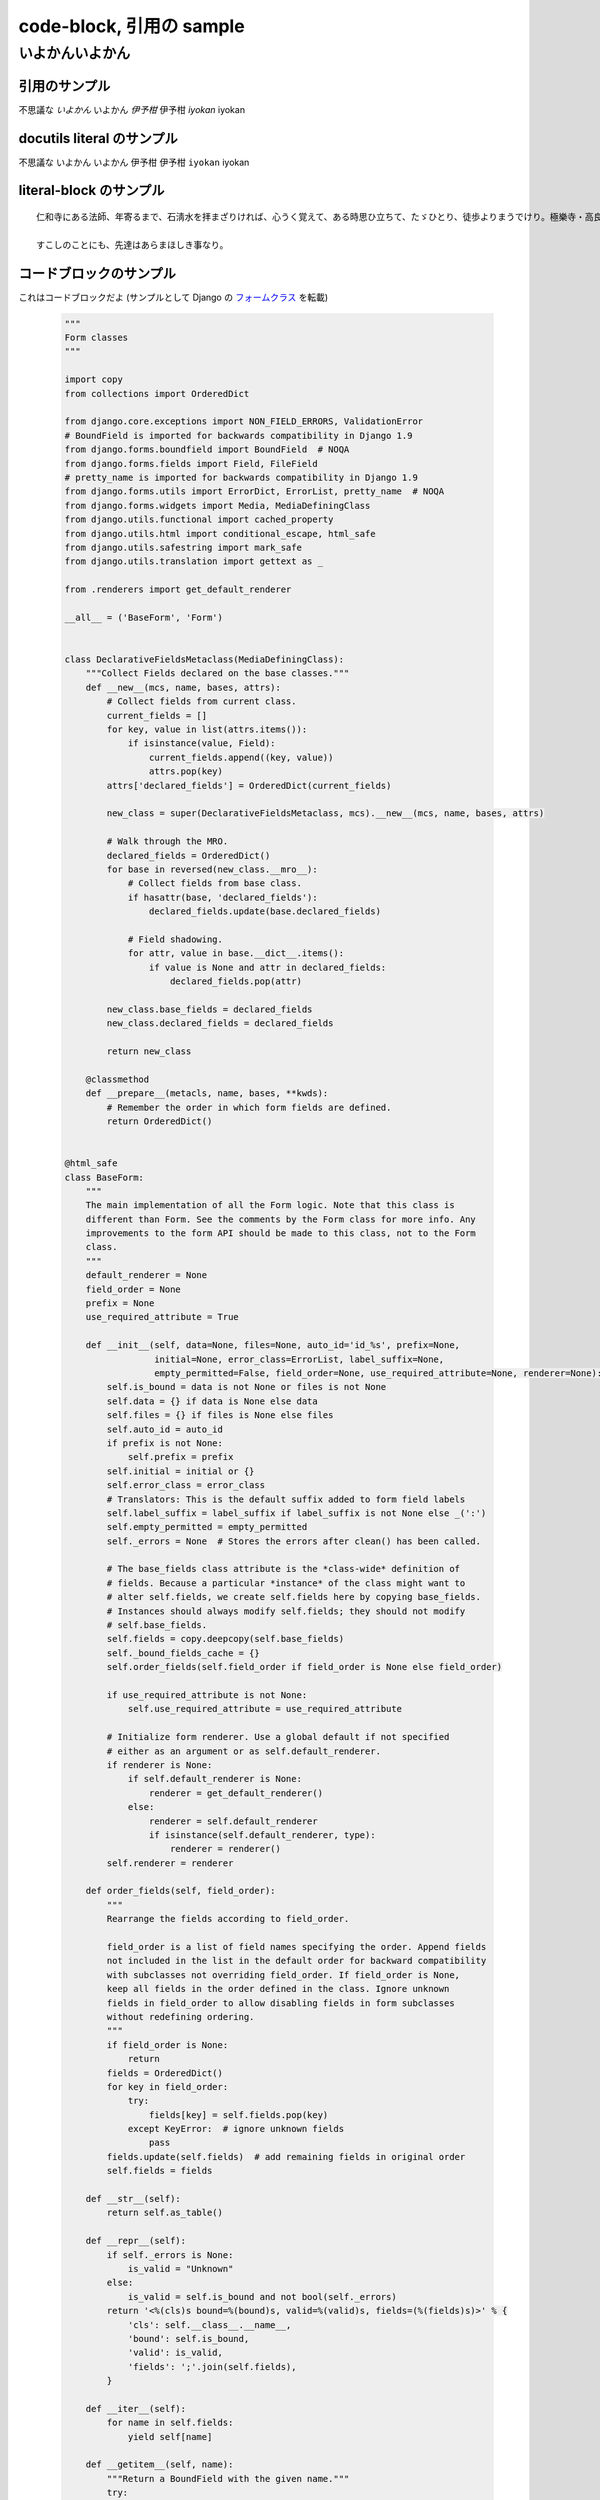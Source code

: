 .. article::
   :date: 2018-05-06
   :title: code-block, 引用の sample
   :category: sample
   :canonical_url: /2018/sample-code-block/
   :draft: false


code-block, 引用の sample
=========================

いよかんいよかん
-----------------


引用のサンプル
~~~~~~~~~~~~~~~
不思議な `いよかん` いよかん `伊予柑` 伊予柑 `iyokan` iyokan


docutils literal のサンプル
~~~~~~~~~~~~~~~~~~~~~~~~~~~~~~
不思議な ``いよかん`` いよかん ``伊予柑`` 伊予柑 ``iyokan`` iyokan


literal-block のサンプル
~~~~~~~~~~~~~~~~~~~~~~~~~~~~~~

::

  仁和寺にある法師、年寄るまで、石淸水を拝まざりければ、心うく覚えて、ある時思ひ立ちて、たゞひとり、徒歩よりまうでけり。極樂寺・高良などを拝みて、かばかりと心得て帰りにけり。さて、かたへの人にあひて、「年比思ひつること、果たし侍りぬ。聞きしにも過ぎて、尊くこそおはしけれ。そも、参りたる人ごとに山へ登りしは、何事かありけん、ゆかしかりしかど、神へ参るこそ本意なれと思ひて、山までは見ず」と言ひける。

  すこしのことにも、先達はあらまほしき事なり。


コードブロックのサンプル
~~~~~~~~~~~~~~~~~~~~~~~~~~~~~~
これはコードブロックだよ (サンプルとして Django の `フォームクラス <https://github.com/django/django/blob/master/django/forms/forms.py>`_ を転載)

  .. code-block:: python

      """
      Form classes
      """

      import copy
      from collections import OrderedDict

      from django.core.exceptions import NON_FIELD_ERRORS, ValidationError
      # BoundField is imported for backwards compatibility in Django 1.9
      from django.forms.boundfield import BoundField  # NOQA
      from django.forms.fields import Field, FileField
      # pretty_name is imported for backwards compatibility in Django 1.9
      from django.forms.utils import ErrorDict, ErrorList, pretty_name  # NOQA
      from django.forms.widgets import Media, MediaDefiningClass
      from django.utils.functional import cached_property
      from django.utils.html import conditional_escape, html_safe
      from django.utils.safestring import mark_safe
      from django.utils.translation import gettext as _

      from .renderers import get_default_renderer

      __all__ = ('BaseForm', 'Form')


      class DeclarativeFieldsMetaclass(MediaDefiningClass):
          """Collect Fields declared on the base classes."""
          def __new__(mcs, name, bases, attrs):
              # Collect fields from current class.
              current_fields = []
              for key, value in list(attrs.items()):
                  if isinstance(value, Field):
                      current_fields.append((key, value))
                      attrs.pop(key)
              attrs['declared_fields'] = OrderedDict(current_fields)

              new_class = super(DeclarativeFieldsMetaclass, mcs).__new__(mcs, name, bases, attrs)

              # Walk through the MRO.
              declared_fields = OrderedDict()
              for base in reversed(new_class.__mro__):
                  # Collect fields from base class.
                  if hasattr(base, 'declared_fields'):
                      declared_fields.update(base.declared_fields)

                  # Field shadowing.
                  for attr, value in base.__dict__.items():
                      if value is None and attr in declared_fields:
                          declared_fields.pop(attr)

              new_class.base_fields = declared_fields
              new_class.declared_fields = declared_fields

              return new_class

          @classmethod
          def __prepare__(metacls, name, bases, **kwds):
              # Remember the order in which form fields are defined.
              return OrderedDict()


      @html_safe
      class BaseForm:
          """
          The main implementation of all the Form logic. Note that this class is
          different than Form. See the comments by the Form class for more info. Any
          improvements to the form API should be made to this class, not to the Form
          class.
          """
          default_renderer = None
          field_order = None
          prefix = None
          use_required_attribute = True

          def __init__(self, data=None, files=None, auto_id='id_%s', prefix=None,
                       initial=None, error_class=ErrorList, label_suffix=None,
                       empty_permitted=False, field_order=None, use_required_attribute=None, renderer=None):
              self.is_bound = data is not None or files is not None
              self.data = {} if data is None else data
              self.files = {} if files is None else files
              self.auto_id = auto_id
              if prefix is not None:
                  self.prefix = prefix
              self.initial = initial or {}
              self.error_class = error_class
              # Translators: This is the default suffix added to form field labels
              self.label_suffix = label_suffix if label_suffix is not None else _(':')
              self.empty_permitted = empty_permitted
              self._errors = None  # Stores the errors after clean() has been called.

              # The base_fields class attribute is the *class-wide* definition of
              # fields. Because a particular *instance* of the class might want to
              # alter self.fields, we create self.fields here by copying base_fields.
              # Instances should always modify self.fields; they should not modify
              # self.base_fields.
              self.fields = copy.deepcopy(self.base_fields)
              self._bound_fields_cache = {}
              self.order_fields(self.field_order if field_order is None else field_order)

              if use_required_attribute is not None:
                  self.use_required_attribute = use_required_attribute

              # Initialize form renderer. Use a global default if not specified
              # either as an argument or as self.default_renderer.
              if renderer is None:
                  if self.default_renderer is None:
                      renderer = get_default_renderer()
                  else:
                      renderer = self.default_renderer
                      if isinstance(self.default_renderer, type):
                          renderer = renderer()
              self.renderer = renderer

          def order_fields(self, field_order):
              """
              Rearrange the fields according to field_order.

              field_order is a list of field names specifying the order. Append fields
              not included in the list in the default order for backward compatibility
              with subclasses not overriding field_order. If field_order is None,
              keep all fields in the order defined in the class. Ignore unknown
              fields in field_order to allow disabling fields in form subclasses
              without redefining ordering.
              """
              if field_order is None:
                  return
              fields = OrderedDict()
              for key in field_order:
                  try:
                      fields[key] = self.fields.pop(key)
                  except KeyError:  # ignore unknown fields
                      pass
              fields.update(self.fields)  # add remaining fields in original order
              self.fields = fields

          def __str__(self):
              return self.as_table()

          def __repr__(self):
              if self._errors is None:
                  is_valid = "Unknown"
              else:
                  is_valid = self.is_bound and not bool(self._errors)
              return '<%(cls)s bound=%(bound)s, valid=%(valid)s, fields=(%(fields)s)>' % {
                  'cls': self.__class__.__name__,
                  'bound': self.is_bound,
                  'valid': is_valid,
                  'fields': ';'.join(self.fields),
              }

          def __iter__(self):
              for name in self.fields:
                  yield self[name]

          def __getitem__(self, name):
              """Return a BoundField with the given name."""
              try:
                  field = self.fields[name]
              except KeyError:
                  raise KeyError(
                      "Key '%s' not found in '%s'. Choices are: %s." % (
                          name,
                          self.__class__.__name__,
                          ', '.join(sorted(f for f in self.fields)),
                      )
                  )
              if name not in self._bound_fields_cache:
                  self._bound_fields_cache[name] = field.get_bound_field(self, name)
              return self._bound_fields_cache[name]

          @property
          def errors(self):
              """Return an ErrorDict for the data provided for the form."""
              if self._errors is None:
                  self.full_clean()
              return self._errors

          def is_valid(self):
              """Return True if the form has no errors, or False otherwise."""
              return self.is_bound and not self.errors

          def add_prefix(self, field_name):
              """
              Return the field name with a prefix appended, if this Form has a
              prefix set.

              Subclasses may wish to override.
              """
              return '%s-%s' % (self.prefix, field_name) if self.prefix else field_name

          def add_initial_prefix(self, field_name):
              """Add a 'initial' prefix for checking dynamic initial values."""
              return 'initial-%s' % self.add_prefix(field_name)

          def _html_output(self, normal_row, error_row, row_ender, help_text_html, errors_on_separate_row):
              "Output HTML. Used by as_table(), as_ul(), as_p()."
              top_errors = self.non_field_errors()  # Errors that should be displayed above all fields.
              output, hidden_fields = [], []

              for name, field in self.fields.items():
                  html_class_attr = ''
                  bf = self[name]
                  # Escape and cache in local variable.
                  bf_errors = self.error_class([conditional_escape(error) for error in bf.errors])
                  if bf.is_hidden:
                      if bf_errors:
                          top_errors.extend(
                              [_('(Hidden field %(name)s) %(error)s') % {'name': name, 'error': str(e)}
                               for e in bf_errors])
                      hidden_fields.append(str(bf))
                  else:
                      # Create a 'class="..."' attribute if the row should have any
                      # CSS classes applied.
                      css_classes = bf.css_classes()
                      if css_classes:
                          html_class_attr = ' class="%s"' % css_classes

                      if errors_on_separate_row and bf_errors:
                          output.append(error_row % str(bf_errors))

                      if bf.label:
                          label = conditional_escape(bf.label)
                          label = bf.label_tag(label) or ''
                      else:
                          label = ''

                      if field.help_text:
                          help_text = help_text_html % field.help_text
                      else:
                          help_text = ''

                      output.append(normal_row % {
                          'errors': bf_errors,
                          'label': label,
                          'field': bf,
                          'help_text': help_text,
                          'html_class_attr': html_class_attr,
                          'css_classes': css_classes,
                          'field_name': bf.html_name,
                      })

              if top_errors:
                  output.insert(0, error_row % top_errors)

              if hidden_fields:  # Insert any hidden fields in the last row.
                  str_hidden = ''.join(hidden_fields)
                  if output:
                      last_row = output[-1]
                      # Chop off the trailing row_ender (e.g. '</td></tr>') and
                      # insert the hidden fields.
                      if not last_row.endswith(row_ender):
                          # This can happen in the as_p() case (and possibly others
                          # that users write): if there are only top errors, we may
                          # not be able to conscript the last row for our purposes,
                          # so insert a new, empty row.
                          last_row = (normal_row % {
                              'errors': '',
                              'label': '',
                              'field': '',
                              'help_text': '',
                              'html_class_attr': html_class_attr,
                              'css_classes': '',
                              'field_name': '',
                          })
                          output.append(last_row)
                      output[-1] = last_row[:-len(row_ender)] + str_hidden + row_ender
                  else:
                      # If there aren't any rows in the output, just append the
                      # hidden fields.
                      output.append(str_hidden)
              return mark_safe('\n'.join(output))

          def as_table(self):
              "Return this form rendered as HTML <tr>s -- excluding the <table></table>."
              return self._html_output(
                  normal_row='<tr%(html_class_attr)s><th>%(label)s</th><td>%(errors)s%(field)s%(help_text)s</td></tr>',
                  error_row='<tr><td colspan="2">%s</td></tr>',
                  row_ender='</td></tr>',
                  help_text_html='<br /><span class="helptext">%s</span>',
                  errors_on_separate_row=False)

          def as_ul(self):
              "Return this form rendered as HTML <li>s -- excluding the <ul></ul>."
              return self._html_output(
                  normal_row='<li%(html_class_attr)s>%(errors)s%(label)s %(field)s%(help_text)s</li>',
                  error_row='<li>%s</li>',
                  row_ender='</li>',
                  help_text_html=' <span class="helptext">%s</span>',
                  errors_on_separate_row=False)

          def as_p(self):
              "Return this form rendered as HTML <p>s."
              return self._html_output(
                  normal_row='<p%(html_class_attr)s>%(label)s %(field)s%(help_text)s</p>',
                  error_row='%s',
                  row_ender='</p>',
                  help_text_html=' <span class="helptext">%s</span>',
                  errors_on_separate_row=True)

          def non_field_errors(self):
              """
              Return an ErrorList of errors that aren't associated with a particular
              field -- i.e., from Form.clean(). Return an empty ErrorList if there
              are none.
              """
              return self.errors.get(NON_FIELD_ERRORS, self.error_class(error_class='nonfield'))

          def add_error(self, field, error):
              """
              Update the content of `self._errors`.

              The `field` argument is the name of the field to which the errors
              should be added. If it's None, treat the errors as NON_FIELD_ERRORS.

              The `error` argument can be a single error, a list of errors, or a
              dictionary that maps field names to lists of errors. An "error" can be
              either a simple string or an instance of ValidationError with its
              message attribute set and a "list or dictionary" can be an actual
              `list` or `dict` or an instance of ValidationError with its
              `error_list` or `error_dict` attribute set.

              If `error` is a dictionary, the `field` argument *must* be None and
              errors will be added to the fields that correspond to the keys of the
              dictionary.
              """
              if not isinstance(error, ValidationError):
                  # Normalize to ValidationError and let its constructor
                  # do the hard work of making sense of the input.
                  error = ValidationError(error)

              if hasattr(error, 'error_dict'):
                  if field is not None:
                      raise TypeError(
                          "The argument `field` must be `None` when the `error` "
                          "argument contains errors for multiple fields."
                      )
                  else:
                      error = error.error_dict
              else:
                  error = {field or NON_FIELD_ERRORS: error.error_list}

              for field, error_list in error.items():
                  if field not in self.errors:
                      if field != NON_FIELD_ERRORS and field not in self.fields:
                          raise ValueError(
                              "'%s' has no field named '%s'." % (self.__class__.__name__, field))
                      if field == NON_FIELD_ERRORS:
                          self._errors[field] = self.error_class(error_class='nonfield')
                      else:
                          self._errors[field] = self.error_class()
                  self._errors[field].extend(error_list)
                  if field in self.cleaned_data:
                      del self.cleaned_data[field]

          def has_error(self, field, code=None):
              if code is None:
                  return field in self.errors
              if field in self.errors:
                  for error in self.errors.as_data()[field]:
                      if error.code == code:
                          return True
              return False

          def full_clean(self):
              """
              Clean all of self.data and populate self._errors and self.cleaned_data.
              """
              self._errors = ErrorDict()
              if not self.is_bound:  # Stop further processing.
                  return
              self.cleaned_data = {}
              # If the form is permitted to be empty, and none of the form data has
              # changed from the initial data, short circuit any validation.
              if self.empty_permitted and not self.has_changed():
                  return

              self._clean_fields()
              self._clean_form()
              self._post_clean()

          def _clean_fields(self):
              for name, field in self.fields.items():
                  # value_from_datadict() gets the data from the data dictionaries.
                  # Each widget type knows how to retrieve its own data, because some
                  # widgets split data over several HTML fields.
                  if field.disabled:
                      value = self.get_initial_for_field(field, name)
                  else:
                      value = field.widget.value_from_datadict(self.data, self.files, self.add_prefix(name))
                  try:
                      if isinstance(field, FileField):
                          initial = self.get_initial_for_field(field, name)
                          value = field.clean(value, initial)
                      else:
                          value = field.clean(value)
                      self.cleaned_data[name] = value
                      if hasattr(self, 'clean_%s' % name):
                          value = getattr(self, 'clean_%s' % name)()
                          self.cleaned_data[name] = value
                  except ValidationError as e:
                      self.add_error(name, e)

          def _clean_form(self):
              try:
                  cleaned_data = self.clean()
              except ValidationError as e:
                  self.add_error(None, e)
              else:
                  if cleaned_data is not None:
                      self.cleaned_data = cleaned_data

          def _post_clean(self):
              """
              An internal hook for performing additional cleaning after form cleaning
              is complete. Used for model validation in model forms.
              """
              pass

          def clean(self):
              """
              Hook for doing any extra form-wide cleaning after Field.clean() has been
              called on every field. Any ValidationError raised by this method will
              not be associated with a particular field; it will have a special-case
              association with the field named '__all__'.
              """
              return self.cleaned_data

          def has_changed(self):
              """Return True if data differs from initial."""
              return bool(self.changed_data)

          @cached_property
          def changed_data(self):
              data = []
              for name, field in self.fields.items():
                  prefixed_name = self.add_prefix(name)
                  data_value = field.widget.value_from_datadict(self.data, self.files, prefixed_name)
                  if not field.show_hidden_initial:
                      # Use the BoundField's initial as this is the value passed to
                      # the widget.
                      initial_value = self[name].initial
                  else:
                      initial_prefixed_name = self.add_initial_prefix(name)
                      hidden_widget = field.hidden_widget()
                      try:
                          initial_value = field.to_python(hidden_widget.value_from_datadict(
                              self.data, self.files, initial_prefixed_name))
                      except ValidationError:
                          # Always assume data has changed if validation fails.
                          data.append(name)
                          continue
                  if field.has_changed(initial_value, data_value):
                      data.append(name)
              return data

          @property
          def media(self):
              """Return all media required to render the widgets on this form."""
              media = Media()
              for field in self.fields.values():
                  media = media + field.widget.media
              return media

          def is_multipart(self):
              """
              Return True if the form needs to be multipart-encoded, i.e. it has
              FileInput, or False otherwise.
              """
              for field in self.fields.values():
                  if field.widget.needs_multipart_form:
                      return True
              return False

          def hidden_fields(self):
              """
              Return a list of all the BoundField objects that are hidden fields.
              Useful for manual form layout in templates.
              """
              return [field for field in self if field.is_hidden]

          def visible_fields(self):
              """
              Return a list of BoundField objects that aren't hidden fields.
              The opposite of the hidden_fields() method.
              """
              return [field for field in self if not field.is_hidden]

          def get_initial_for_field(self, field, field_name):
              """
              Return initial data for field on form. Use initial data from the form
              or the field, in that order. Evaluate callable values.
              """
              value = self.initial.get(field_name, field.initial)
              if callable(value):
                  value = value()
              return value


      [ドキュメント]class Form(BaseForm, metaclass=DeclarativeFieldsMetaclass):
          "A collection of Fields, plus their associated data."

          # This is a separate class from BaseForm in order to abstract the way
          # self.fields is specified. This class (Form) is the one that does the
          # fancy metaclass stuff purely for the semantic sugar -- it allows one
          # to define a form using declarative syntax.
          # BaseForm itself has no way of designating self.fields.

